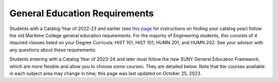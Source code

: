 General Education Requirements
==============================

Students with a Catalog Year of 2022-23 and earlier (see `this page <https://engr-advising.github.io/genadv.html#how-to-prepare-for-advisement>`_ for instructions on finding your catalog year) follow the old Maritime College general education requirements. For the majority of Engineering students, this consists of 4 required classes listed on your Degree Curricula: HIST 101, HIST 101, HUMN 201, and HUMN 202. See your advisor with any questions about these requirements.

Students entering with a Catalog Year of 2023-24 and later must follow the new SUNY General Education Framework, which are more flexible and allow you to choose some courses. They are detailed below. Note that the courses available in each subject area may change in time; this page was last updated on October 25, 2023.

.. dropdown:: Gen Ed Framework

	The full SUNY Gen Ed framework is found on `this page <https://system.suny.edu/academic-affairs/acaproplan/general-education/suny-ge/>`_. However, this is far more information than you need, and it doesn't tell you how to apply it to Maritime-specific courses, nor your degree program.

	As a Maritime College engineering student, you can think of the General Education framework as 7 courses in 3 categories:

	1. 3 courses built into your major.

	2. 1 DEISJ course.

	3. 3 courses you get to choose.

	**3 courses built into your major**

	Courses in the areas of Mathematics, Natural Science, and Communications are built into your major, and will automatically be fulfilled.

	**1 DEISJ Course**
	
	You must take one course in the area of Diversity: Equity, Inclusion, and Social Justice. The options are listed in DegreeWorks.

	**3 courses you get to choose**

	In addition to the above classes, you are required to take 3 additional general education classes. These are listed as "General Education Electives" on your Degree Curricula. The classes you take must come from 3 of the following 5 areas:
		* GERS: Social Science
		* GERU: Humanities
		* GERA: Arts
		* GERH: US History & Civic Engagement
		* GERG: World History & Global Awareness

	The current courses available in each area are listed in DegreeWorks.
	
	Note: Marine Operations students are required to take courses in the US History and World History areas, and may choose the third from one of the other three categories.

.. dropdown:: Changes of Major

	If you change your major after entering Maritime College, you are required to follow the Catalog Year at the time of your major change. For some students, this means they will move from the old Gen Ed requirements to the new Gen Ed requirements. However, SUNY has instructed us to "hold harmless" any students caught in the transition. That is, we will examine your progress in the old Gen Ed curricula and waive requirements as appropriate so that you don't need to do more Gen Ed courses than before the change of major. You should see Dr. Gosselin (or `email her <mailto:kgosselin@sunymaritime.edu>`_) before you complete your change of major in order to determine how this change will affect your required Gen Ed courses.

.. dropdown:: Resources

	As you navigate this new framework, you are encouraged to make use of all available resources, listed below in the order in which you should try them.

	**Gen Ed Worksheet**

	Maritime College has provided a Gen Ed Worksheet to help you keep track of the requirements. The version for Engineering Majors may be downloaded :download:`here <files/GenEdWorksheet_ENGR_Fall2023.pdf>`

	**DegreeWorks**

	DegreeWorks is programmed with the new Gen Ed requirements.

	Somewhere near the top of the page, you will see the DEISJ requirement, with the available classes listed to the right:

	.. figure::  _images/gened1.png
	   :width: 100%
	   :align: center


	Near the bottom of the page, you will see the Gen Ed Elective requirement, with the available courses listed in each area:

	.. figure::  _images/gened2.png
	   :width: 100%
	   :align: center

	As you take courses that fulfill these requirements, DegreeWorks will show them as being completed. The Gen Ed Elective list is very helpful to consult if you forget which area(s) you've already taken classes in, so that you don't accidentally repeat it.

	**Your Advisor**

	If you are confused about how to use the Gen Ed Worksheet or what is shown in DegreeWorks, you should reach out to your advisor for guidance.

.. dropdown:: Transfer Students

	Students who have already taken some or all of their required Gen Ed courses at another school may deviate slightly from the above framework. For example, there is an additional allowed category called World Languages, but I have not listed it in the requirements above, as Maritime College currently doesn't have any courses in that area. That said, the overall framework is identical across all SUNY campuses, so your Gen Ed courses should transfer relatively cleanly. See your advisor with any questions about your particular situation.